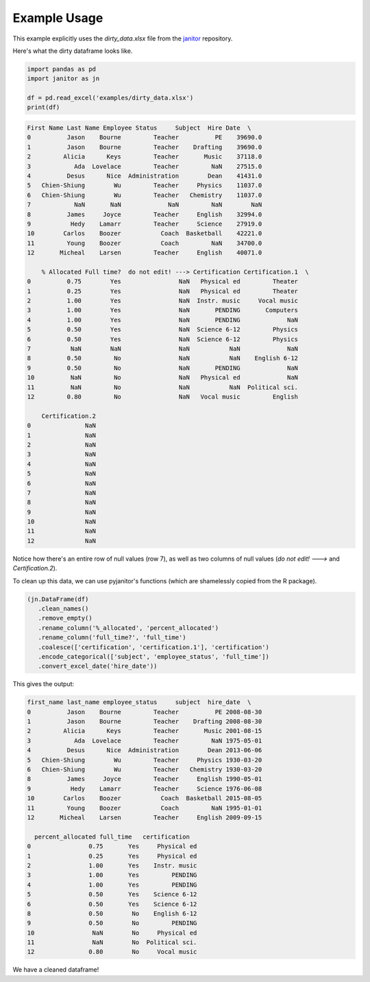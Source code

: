 Example Usage
=============

This example explicitly uses the `dirty_data.xlsx` file from the `janitor`_ repository.

.. _janitor: https://github.com/sfirke/janitor

Here's what the dirty dataframe looks like.

.. code-block:: python

  import pandas as pd
  import janitor as jn

  df = pd.read_excel('examples/dirty_data.xlsx')
  print(df)

.. code-block:: none

  First Name Last Name Employee Status     Subject  Hire Date  \
  0          Jason    Bourne         Teacher          PE    39690.0
  1          Jason    Bourne         Teacher    Drafting    39690.0
  2         Alicia      Keys         Teacher       Music    37118.0
  3            Ada  Lovelace         Teacher         NaN    27515.0
  4          Desus      Nice  Administration        Dean    41431.0
  5   Chien-Shiung        Wu         Teacher     Physics    11037.0
  6   Chien-Shiung        Wu         Teacher   Chemistry    11037.0
  7            NaN       NaN             NaN         NaN        NaN
  8          James     Joyce         Teacher     English    32994.0
  9           Hedy    Lamarr         Teacher     Science    27919.0
  10        Carlos    Boozer           Coach  Basketball    42221.0
  11         Young    Boozer           Coach         NaN    34700.0
  12       Micheal    Larsen         Teacher     English    40071.0

      % Allocated Full time?  do not edit! ---> Certification Certification.1  \
  0          0.75        Yes                NaN   Physical ed         Theater
  1          0.25        Yes                NaN   Physical ed         Theater
  2          1.00        Yes                NaN  Instr. music     Vocal music
  3          1.00        Yes                NaN       PENDING       Computers
  4          1.00        Yes                NaN       PENDING             NaN
  5          0.50        Yes                NaN  Science 6-12         Physics
  6          0.50        Yes                NaN  Science 6-12         Physics
  7           NaN        NaN                NaN           NaN             NaN
  8          0.50         No                NaN           NaN    English 6-12
  9          0.50         No                NaN       PENDING             NaN
  10          NaN         No                NaN   Physical ed             NaN
  11          NaN         No                NaN           NaN  Political sci.
  12         0.80         No                NaN   Vocal music         English

      Certification.2
  0               NaN
  1               NaN
  2               NaN
  3               NaN
  4               NaN
  5               NaN
  6               NaN
  7               NaN
  8               NaN
  9               NaN
  10              NaN
  11              NaN
  12              NaN

Notice how there's an entire row of null values (row 7), as well as two columns of null values (`do not edit! --->` and `Certification.2`).

To clean up this data, we can use pyjanitor's functions (which are shamelessly copied from the R package).

.. code-block:: python

  (jn.DataFrame(df)
     .clean_names()
     .remove_empty()
     .rename_column('%_allocated', 'percent_allocated')
     .rename_column('full_time?', 'full_time')
     .coalesce(['certification', 'certification.1'], 'certification')
     .encode_categorical(['subject', 'employee_status', 'full_time'])
     .convert_excel_date('hire_date'))

This gives the output:

.. code-block:: none

  first_name last_name employee_status     subject  hire_date  \
  0          Jason    Bourne         Teacher          PE 2008-08-30
  1          Jason    Bourne         Teacher    Drafting 2008-08-30
  2         Alicia      Keys         Teacher       Music 2001-08-15
  3            Ada  Lovelace         Teacher         NaN 1975-05-01
  4          Desus      Nice  Administration        Dean 2013-06-06
  5   Chien-Shiung        Wu         Teacher     Physics 1930-03-20
  6   Chien-Shiung        Wu         Teacher   Chemistry 1930-03-20
  8          James     Joyce         Teacher     English 1990-05-01
  9           Hedy    Lamarr         Teacher     Science 1976-06-08
  10        Carlos    Boozer           Coach  Basketball 2015-08-05
  11         Young    Boozer           Coach         NaN 1995-01-01
  12       Micheal    Larsen         Teacher     English 2009-09-15

    percent_allocated full_time   certification
  0                0.75       Yes     Physical ed
  1                0.25       Yes     Physical ed
  2                1.00       Yes    Instr. music
  3                1.00       Yes         PENDING
  4                1.00       Yes         PENDING
  5                0.50       Yes    Science 6-12
  6                0.50       Yes    Science 6-12
  8                0.50        No    English 6-12
  9                0.50        No         PENDING
  10                NaN        No     Physical ed
  11                NaN        No  Political sci.
  12               0.80        No     Vocal music

We have a cleaned dataframe!
